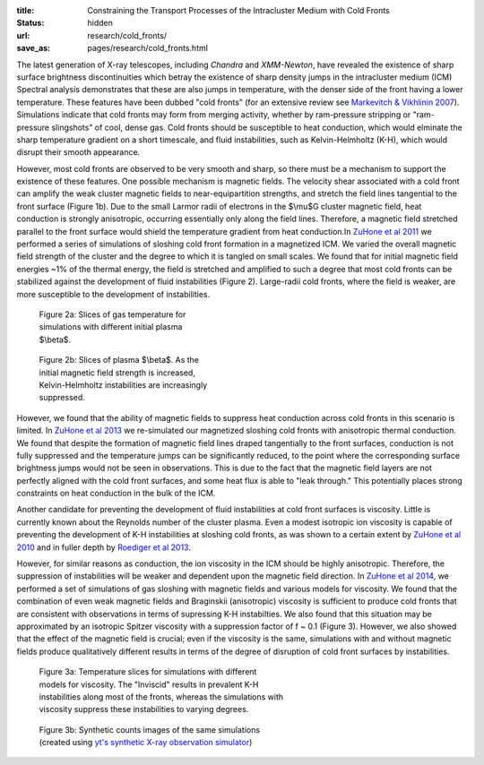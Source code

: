 :title: Constraining the Transport Processes of the Intracluster Medium with Cold Fronts
:status: hidden
:url: research/cold_fronts/
:save_as: pages/research/cold_fronts.html

The latest generation of X-ray telescopes, including *Chandra* and
*XMM-Newton*, have revealed the existence of sharp surface brightness
discontinuities which betray the existence of sharp density jumps in
the intracluster medium (ICM) Spectral analysis demonstrates that
these are also jumps in temperature, with the denser side of the front
having a lower temperature. These features have been dubbed "cold
fronts" (for an extensive review see `Markevitch & Vikhlinin 2007
<http://adsabs.harvard.edu/abs/2007PhR...443....1M>`_). Simulations
indicate that cold fronts may form from merging activity, whether by
ram-pressure stripping or "ram-pressure slingshots" of cool, dense
gas. Cold fronts should be susceptible to heat conduction, which would
elminate the sharp temperature gradient on a short timescale, and
fluid instabilities, such as Kelvin-Helmholtz (K-H), which would
disrupt their smooth appearance.

.. raw:: html

   <table align="right" style="font-size:13px">
   <tr><td>
   <iframe src="http://player.vimeo.com/video/78989618?title=0&amp;byline=0&amp;portrait=0" width="300"
   height="275" align="right" frameborder="0" webkitAllowFullScreen
   mozallowfullscreen allowFullScreen></iframe>
   </td>
   <tr><td>
   Figure 1b: Magnetic field strength.
   </td>
   </tr>
   </table>

   <table align="right" style="font-size:13px">
   <tr><td>
   <iframe src="http://player.vimeo.com/video/78989362?title=0&amp;byline=0&amp;portrait=0" width="300"
   height="275" align="right" frameborder="0" webkitAllowFullScreen
   mozallowfullscreen allowFullScreen></iframe> 
   </td>
   </tr>
   <tr>
   <td>
   Figure 1a: Gas temperature.
   </td>
   </tr>
   </table>

However, most cold fronts are observed to be very smooth and sharp, so there must be a mechanism to
support the existence of these features. One possible mechanism is magnetic fields. The velocity shear
associated with a cold front can amplify the weak cluster magnetic
fields to near-equipartition strengths, and stretch the field lines
tangential to the front surface (Figure 1b). Due to the small Larmor radii of
electrons in the $\\mu$G cluster magnetic field, heat conduction is
strongly anisotropic, occurring essentially only along the field
lines. Therefore, a magnetic field stretched parallel to the front
surface would shield the temperature gradient from heat conduction.In `ZuHone et al 2011 <http://adsabs.harvard.edu/abs/2011ApJ...743...16Z>`_ we performed a series of simulations of sloshing cold front formation in a magnetized ICM. We varied the overall magnetic field strength of the cluster and the degree to which it is tangled on small scales. We found that for initial magnetic field energies ~1% of the thermal energy, the field is stretched and amplified to such a degree that most cold fronts can be stabilized against the development of fluid instabilities (Figure 2). Large-radii cold fronts, where the field is weaker, are more susceptible to the development of instabilities. 

.. figure:: /images/temps.png
   :width: 100%
   :figwidth: 300px

   Figure 2a: Slices of gas temperature for simulations with different initial
   plasma $\\beta$. 

.. figure:: /images/bfields.png
   :width: 100%
   :figwidth: 300px

   Figure 2b: Slices of plasma $\\beta$. As the initial magnetic field strength is 
   increased, Kelvin-Helmholtz instabilities are increasingly suppressed.


However, we found that the ability of magnetic fields to suppress heat
conduction across cold fronts in this scenario is limited. In `ZuHone et al 2013 <http://adsabs.harvard.edu/abs/2013ApJ...762...69Z>`_ we re-simulated our magnetized sloshing cold fronts with anisotropic thermal conduction. We found that despite the formation of magnetic field lines draped tangentially to the front surfaces, conduction is not fully suppressed and the temperature jumps can be significantly reduced, to the point where the corresponding surface brightness jumps would not be seen in observations. This is due to the fact that the magnetic field layers are not perfectly aligned with the cold front surfaces, and some heat flux is able to "leak through." This potentially places strong constraints on heat conduction in the bulk of the ICM. 

Another candidate for preventing the development of fluid
instabilities at cold front surfaces is viscosity. Little is currently
known about the Reynolds number of the cluster plasma. Even a modest
isotropic ion viscosity is capable of preventing the development of
K-H instabilities at sloshing cold fronts, as was shown to a certain
extent by `ZuHone et al 2010
<http://adsabs.harvard.edu/abs/2010ApJ...717..908Z>`_ and in fuller
depth by `Roediger et al 2013 <http://adsabs.harvard.edu/abs/2013ApJ...764...60R>`_. 

However, for
similar reasons as conduction, the ion viscosity in the ICM should be
highly anisotropic. Therefore, the suppression of instabilities will
be weaker and dependent upon the magnetic field direction. In `ZuHone et al 2014 <http://arxiv.org/abs/1406.4031>`_, we performed a set of simulations of gas sloshing with magnetic fields and various models for viscosity. We found that the combination of even weak magnetic fields and Braginskii (anisotropic) viscosity is sufficient to produce cold fronts that are consistent with observations in terms of supressing K-H instabilties. We also found that this situation may be approximated by an isotropic Spitzer viscosity with a suppression factor of f ~ 0.1 (Figure 3). However, we also showed that the effect of the magnetic field is crucial; even if the viscosity is the same, simulations with and without magnetic fields produce qualitatively different results in terms of the degree of disruption of cold front surfaces by instabilities. 

.. figure:: /images/virgo_temp.png
   :width: 100%
   :figwidth: 440px

   Figure 3a: Temperature slices for simulations with different models for viscosity. The 
   "Inviscid" results in prevalent K-H instabilities along most of the fronts, whereas the 
   simulations with viscosity suppress these instabilities to varying degrees. 
   
.. figure:: /images/virgo_counts.png
   :width: 100%
   :figwidth: 400px

   Figure 3b: Synthetic counts images of the same simulations (created using `yt's synthetic X-ray
   observation simulator <http://yt-project.org/doc/analyzing/analysis_modules/photon_simulator.html>`_)
